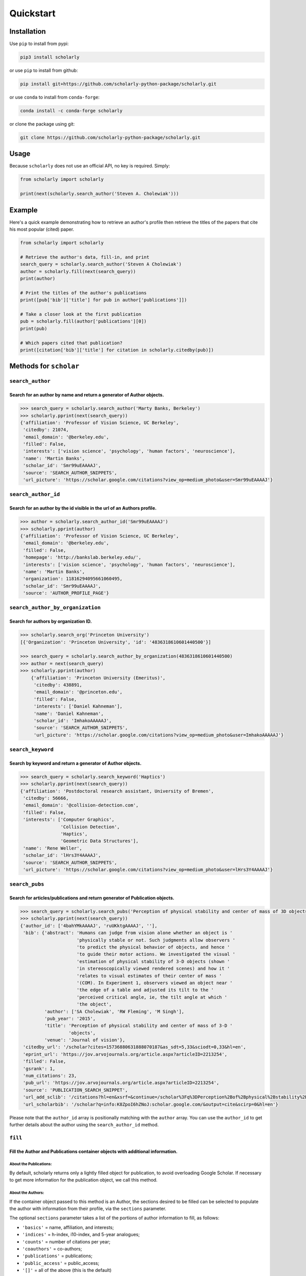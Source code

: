 Quickstart
==========

Installation
------------

Use ``pip`` to install from pypi:

.. code:: bash

    pip3 install scholarly

or use ``pip`` to install from github:

.. code:: bash

    pip install git+https://github.com/scholarly-python-package/scholarly.git

or use ``conda`` to install from ``conda-forge``:

.. code:: bash

    conda install -c conda-forge scholarly

or clone the package using git:

.. code:: bash

    git clone https://github.com/scholarly-python-package/scholarly.git


Usage
-----

Because ``scholarly`` does not use an official API, no key is required.
Simply:

.. code:: python

    from scholarly import scholarly

    print(next(scholarly.search_author('Steven A. Cholewiak')))

Example
-------

Here's a quick example demonstrating how to retrieve an author's profile
then retrieve the titles of the papers that cite his most popular
(cited) paper.

.. code:: python

    from scholarly import scholarly

    # Retrieve the author's data, fill-in, and print
    search_query = scholarly.search_author('Steven A Cholewiak')
    author = scholarly.fill(next(search_query))
    print(author)

    # Print the titles of the author's publications
    print([pub['bib']['title'] for pub in author['publications']])

    # Take a closer look at the first publication
    pub = scholarly.fill(author['publications'][0])
    print(pub)

    # Which papers cited that publication?
    print([citation['bib']['title'] for citation in scholarly.citedby(pub)])

Methods for ``scholar``
-----------------------

``search_author``
^^^^^^^^^^^^^^^^^

Search for an author by name and return a generator of Author objects.
######################################################################
.. code:: python

    >>> search_query = scholarly.search_author('Marty Banks, Berkeley')
    >>> scholarly.pprint(next(search_query))
    {'affiliation': 'Professor of Vision Science, UC Berkeley',
     'citedby': 21074,
     'email_domain': '@berkeley.edu',
     'filled': False,
     'interests': ['vision science', 'psychology', 'human factors', 'neuroscience'],
     'name': 'Martin Banks',
     'scholar_id': 'Smr99uEAAAAJ',
     'source': 'SEARCH_AUTHOR_SNIPPETS',
     'url_picture': 'https://scholar.google.com/citations?view_op=medium_photo&user=Smr99uEAAAAJ'}

``search_author_id``
^^^^^^^^^^^^^^^^^^^^^^^^^^^^^^^^^^^^^^^^^^^^^^^^^^^^^^^^^^^^^^^^^^^^^^^^^^^^^^^^^^^^^^^^^^^^^^^^
Search for an author by the id visible in the url of an Authors profile.
########################################################################

.. code:: python

    >>> author = scholarly.search_author_id('Smr99uEAAAAJ')
    >>> scholarly.pprint(author)
    {'affiliation': 'Professor of Vision Science, UC Berkeley',
     'email_domain': '@berkeley.edu',
     'filled': False,
     'homepage': 'http://bankslab.berkeley.edu/',
     'interests': ['vision science', 'psychology', 'human factors', 'neuroscience'],
     'name': 'Martin Banks',
     'organization': 11816294095661060495,
     'scholar_id': 'Smr99uEAAAAJ',
     'source': 'AUTHOR_PROFILE_PAGE'}

``search_author_by_organization``
^^^^^^^^^^^^^^^^^^^^^^^^^^^^^^^^^^^^^^^^^^^^^^^^^^^^^^^^^^^^^^^^^^^^^^^^^^^^^^^^^^^^^^^^^^^^^^^^
Search for authors by organization ID.
########################################################################

.. code:: python

    >>> scholarly.search_org('Princeton University')
    [{'Organization': 'Princeton University', 'id': '4836318610601440500'}]

    >>> search_query = scholarly.search_author_by_organization(4836318610601440500)
    >>> author = next(search_query)
    >>> scholarly.pprint(author)
        {'affiliation': 'Princeton University (Emeritus)',
         'citedby': 438891,
         'email_domain': '@princeton.edu',
         'filled': False,
         'interests': ['Daniel Kahneman'],
         'name': 'Daniel Kahneman',
         'scholar_id': 'ImhakoAAAAAJ',
         'source': 'SEARCH_AUTHOR_SNIPPETS',
         'url_picture': 'https://scholar.google.com/citations?view_op=medium_photo&user=ImhakoAAAAAJ'}

``search_keyword``
^^^^^^^^^^^^^^^^^^^^^^^^^^^^^^^^^^^^^^^^^^^^^^^^^^^^^^^^^^^^^^^^^^^^^^^^^^^^^^^^^

Search by keyword and return a generator of Author objects.
###########################################################

.. code:: python

    >>> search_query = scholarly.search_keyword('Haptics')
    >>> scholarly.pprint(next(search_query))
    {'affiliation': 'Postdoctoral research assistant, University of Bremen',
     'citedby': 56666,
     'email_domain': '@collision-detection.com',
     'filled': False,
     'interests': ['Computer Graphics',
                   'Collision Detection',
                   'Haptics',
                   'Geometric Data Structures'],
     'name': 'Rene Weller',
     'scholar_id': 'lHrs3Y4AAAAJ',
     'source': 'SEARCH_AUTHOR_SNIPPETS',
     'url_picture': 'https://scholar.google.com/citations?view_op=medium_photo&user=lHrs3Y4AAAAJ'}

``search_pubs``
^^^^^^^^^^^^^^^^^^^^^^^^^^^^^^^^^^^^^^^^^^^^^^^^^^^^^^^^^^^^^^^^^^^^^^^^^^^^^^^^^^^^^^^^^^^^^^^^
Search for articles/publications and return generator of Publication objects.
#############################################################################

.. code:: python

    >>> search_query = scholarly.search_pubs('Perception of physical stability and center of mass of 3D objects')
    >>> scholarly.pprint(next(search_query))
    {'author_id': ['4bahYMkAAAAJ', 'ruUKktgAAAAJ', ''],
     'bib': {'abstract': 'Humans can judge from vision alone whether an object is '
                         'physically stable or not. Such judgments allow observers '
                         'to predict the physical behavior of objects, and hence '
                         'to guide their motor actions. We investigated the visual '
                         'estimation of physical stability of 3-D objects (shown '
                         'in stereoscopically viewed rendered scenes) and how it '
                         'relates to visual estimates of their center of mass '
                         '(COM). In Experiment 1, observers viewed an object near '
                         'the edge of a table and adjusted its tilt to the '
                         'perceived critical angle, ie, the tilt angle at which '
                         'the object',
             'author': ['SA Cholewiak', 'RW Fleming', 'M Singh'],
             'pub_year': '2015',
             'title': 'Perception of physical stability and center of mass of 3-D '
                      'objects',
             'venue': 'Journal of vision'},
     'citedby_url': '/scholar?cites=15736880631888070187&as_sdt=5,33&sciodt=0,33&hl=en',
     'eprint_url': 'https://jov.arvojournals.org/article.aspx?articleID=2213254',
     'filled': False,
     'gsrank': 1,
     'num_citations': 23,
     'pub_url': 'https://jov.arvojournals.org/article.aspx?articleID=2213254',
     'source': 'PUBLICATION_SEARCH_SNIPPET',
     'url_add_sclib': '/citations?hl=en&xsrf=&continue=/scholar%3Fq%3DPerception%2Bof%2Bphysical%2Bstability%2Band%2Bcenter%2Bof%2Bmass%2Bof%2B3D%2Bobjects%26hl%3Den%26as_sdt%3D0,33&citilm=1&json=&update_op=library_add&info=K8ZpoI6hZNoJ&ei=kiahX9qWNs60mAHIspTIBA',
     'url_scholarbib': '/scholar?q=info:K8ZpoI6hZNoJ:scholar.google.com/&output=cite&scirp=0&hl=en'}

Please note that the ``author_id`` array is positionally matching with
the ``author`` array. You can use the ``author_id`` to get further
details about the author using the ``search_author_id`` method.

``fill``
^^^^^^^^^^^^^^^^^^^^^^^^^^^^^^^^^^^^^^^^^^^^^^^^^^^^^^^^^^^^^^^^^^^^^^^^^^^^^^^^^^^^^^^^^^
Fill the Author and Publications container objects with additional information.
###############################################################################

About the Publications:
'''''''''''''''''''''''

By default, scholarly returns only a lightly filled object for
publication, to avoid overloading Google Scholar. If necessary to get
more information for the publication object, we call this method.

About the Authors:
''''''''''''''''''

If the container object passed to this method is an Author, the sections
desired to be filled can be selected to populate the author with
information from their profile, via the ``sections`` parameter.

The optional ``sections`` parameter takes a list of the portions of
author information to fill, as follows:

-  ``'basics'`` = name, affiliation, and interests;
-  ``'indices'`` = h-index, i10-index, and 5-year analogues;
-  ``'counts'`` = number of citations per year;
-  ``'coauthors'`` = co-authors;
-  ``'publications'`` = publications;
-  ``'public_access'`` = public_access;
-  ``'[]'`` = all of the above (this is the default)

.. code:: python

    >>> search_query = scholarly.search_author('Steven A Cholewiak')
    >>> author = next(search_query)
    >>> scholarly.pprint(scholarly.fill(author, sections=['basics', 'indices', 'coauthors']))
    {'affiliation': 'Vision Scientist',
     'citedby': 304,
     'citedby5y': 226,
     'coauthors': [{'affiliation': 'Kurt Koffka Professor of Experimental '
                                   'Psychology, University of Giessen',
                    'filled': False,
                    'name': 'Roland Fleming',
                    'scholar_id': 'ruUKktgAAAAJ',
                    'source': 'CO_AUTHORS_LIST'},
                   {'affiliation': 'Professor of Vision Science, UC Berkeley',
                    'filled': False,
                    'name': 'Martin Banks',
                    'scholar_id': 'Smr99uEAAAAJ',
                    'source': 'CO_AUTHORS_LIST'},
                   {'affiliation': 'Durham University, Computer Science & Physics',
                    'filled': False,
                    'name': 'Gordon D. Love',
                    'scholar_id': '3xJXtlwAAAAJ',
                    'source': 'CO_AUTHORS_LIST'},
                   {'affiliation': 'Professor of ECE, Purdue University',
                    'filled': False,
                    'name': 'Hong Z Tan',
                    'scholar_id': 'OiVOAHMAAAAJ',
                    'source': 'CO_AUTHORS_LIST'},
                   {'affiliation': 'Deepmind',
                    'filled': False,
                    'name': 'Ari Weinstein',
                    'scholar_id': 'MnUboHYAAAAJ',
                    'source': 'CO_AUTHORS_LIST'},
                   {'affiliation': "Brigham and Women's Hospital/Harvard Medical "
                                   'School',
                    'filled': False,
                    'name': 'Chia-Chien Wu',
                    'scholar_id': 'dqokykoAAAAJ',
                    'source': 'CO_AUTHORS_LIST'},
                   {'affiliation': 'Professor of Psychology and Cognitive Science, '
                                   'Rutgers University',
                    'filled': False,
                    'name': 'Jacob Feldman',
                    'scholar_id': 'KoJrMIAAAAAJ',
                    'source': 'CO_AUTHORS_LIST'},
                   {'affiliation': 'Research Scientist at Google Research, PhD '
                                   'Student at UC Berkeley',
                    'filled': False,
                    'name': 'Pratul Srinivasan',
                    'scholar_id': 'aYyDsZ0AAAAJ',
                    'source': 'CO_AUTHORS_LIST'},
                   {'affiliation': 'Formerly: Indiana University, Rutgers '
                                   'University, University of Pennsylvania',
                    'filled': False,
                    'name': 'Peter C. Pantelis',
                    'scholar_id': 'FoVvIK0AAAAJ',
                    'source': 'CO_AUTHORS_LIST'},
                   {'affiliation': 'Professor in Computer Science, University of '
                                   'California, Berkeley',
                    'filled': False,
                    'name': 'Ren Ng',
                    'scholar_id': '6H0mhLUAAAAJ',
                    'source': 'CO_AUTHORS_LIST'},
                   {'affiliation': 'Yale University',
                    'filled': False,
                    'name': 'Steven W Zucker',
                    'scholar_id': 'rNTIQXYAAAAJ',
                    'source': 'CO_AUTHORS_LIST'},
                   {'affiliation': 'Brown University',
                    'filled': False,
                    'name': 'Ben Kunsberg',
                    'scholar_id': 'JPZWLKQAAAAJ',
                    'source': 'CO_AUTHORS_LIST'},
                   {'affiliation': 'Rutgers University, New Brunswick, NJ',
                    'filled': False,
                    'name': 'Manish Singh',
                    'scholar_id': '9XRvM88AAAAJ',
                    'source': 'CO_AUTHORS_LIST'},
                   {'affiliation': 'Silicon Valley Professor of ECE, Purdue '
                                   'University',
                    'filled': False,
                    'name': 'David S. Ebert',
                    'scholar_id': 'fD3JviYAAAAJ',
                    'source': 'CO_AUTHORS_LIST'},
                   {'affiliation': 'Clinical Director, Neurolens Inc.,',
                    'filled': False,
                    'name': 'Vivek Labhishetty',
                    'scholar_id': 'tD7OGTQAAAAJ',
                    'source': 'CO_AUTHORS_LIST'},
                   {'affiliation': 'MIT',
                    'filled': False,
                    'name': 'Joshua B. Tenenbaum',
                    'scholar_id': 'rRJ9wTJMUB8C',
                    'source': 'CO_AUTHORS_LIST'},
                   {'affiliation': 'Chief Scientist, isee AI',
                    'filled': False,
                    'name': 'Chris Baker',
                    'scholar_id': 'bTdT7hAAAAAJ',
                    'source': 'CO_AUTHORS_LIST'},
                   {'affiliation': 'Professor of Psychology, Ewha Womans '
                                   'University',
                    'filled': False,
                    'name': 'Sung-Ho Kim',
                    'scholar_id': 'KXQb7CAAAAAJ',
                    'source': 'CO_AUTHORS_LIST'},
                   {'affiliation': 'Assistant Professor, Boston University',
                    'filled': False,
                    'name': 'Melissa M. Kibbe',
                    'scholar_id': 'NN4GKo8AAAAJ',
                    'source': 'CO_AUTHORS_LIST'},
                   {'affiliation': 'Nvidia Corporation',
                    'filled': False,
                    'name': 'Peter Shirley',
                    'scholar_id': 'nHx9IgYAAAAJ',
                    'source': 'CO_AUTHORS_LIST'}],
     'email_domain': '@berkeley.edu',
     'filled': False,
     'hindex': 9,
     'hindex5y': 9,
     'homepage': 'http://steven.cholewiak.com/',
     'i10index': 8,
     'i10index5y': 7,
     'interests': ['Depth Cues',
                   '3D Shape',
                   'Shape from Texture & Shading',
                   'Naive Physics',
                   'Haptics'],
     'name': 'Steven A. Cholewiak, PhD',
     'organization': 6518679690484165796,
     'scholar_id': '4bahYMkAAAAJ',
     'source': 'SEARCH_AUTHOR_SNIPPETS',
     'url_picture': 'https://scholar.google.com/citations?view_op=medium_photo&user=4bahYMkAAAAJ'}

``citedby``
^^^^^^^^^^^

This is a method for the Publication container objects. It searches
Google Scholar for other articles that cite this Publication and returns
a Publication generator.

``bibtex``
^^^^^^^^^^

You can export a publication to Bibtex by using the ``bibtex`` property.
Here's a quick example:

.. code:: python

    >>> query = scholarly.search_pubs("A density-based algorithm for discovering clusters in large spatial databases with noise")
    >>> pub = next(query)
    >>> scholarly.bibtex(pub)

by running the code above you should get the following Bibtex entry:

.. code:: bib

    @inproceedings{ester1996density,
     abstract = {Clustering algorithms are attractive for the task of class identification in spatial databases. However, the application to large spatial databases rises the following requirements for clustering algorithms: minimal requirements of domain knowledge to determine the input},
     author = {Ester, Martin and Kriegel, Hans-Peter and Sander, J{\"o}rg and Xu, Xiaowei and others},
     booktitle = {Kdd},
     number = {34},
     pages = {226--231},
     pub_year = {1996},
     title = {A density-based algorithm for discovering clusters in large spatial databases with noise.},
     venue = {Kdd},
     volume = {96}
    }

Using proxies
-------------

In general, Google Scholar does not like bots, and can often block
scholarly, especially those pages that contain ``scholar?`` in the URL.
We are actively working towards making scholarly more robust
towards that front.

The most common solution for avoiding network issues is to use proxies
and Tor.

There is a class in the scholarly library, which handles all these
different types of connections for you, called ``ProxyGenerator``.

To use this class simply import it from the scholarly package:

.. code:: python

    from scholarly import ProxyGenerator

Then you need to initialize an object:

.. code:: python

    pg = ProxyGenerator()

Select the desirered connection type from the following options that
come from the ProxyGenerator class:

-  ScraperAPI()
-  Luminati()
-  FreeProxies()
-  SingleProxy()
-  Tor\_Internal()
-  Tor\_External()

All of these methods return ``True`` if the proxy was setup successfully which
you can check before beginning to use it with the ``use_proxy`` method.

Example:

.. code:: python

    success = pg.SingleProxy(http = <your http proxy>, https = <your https proxy>)

Finally set scholarly to use this proxy for your actions

if you want to use one of the above methods:

.. code:: python

    scholarly.use_proxy(pg)

`scholarly` is smart enough to know which requests really need proxy, and which do not.
If you set up a proxy, `scholarly` will by default use `FreeProxies` to fetch pages that will not be actively blocked.
If you would rather have all requests go through the proxy you set, then pass your `pg` object twice.

.. code:: python

    scholarly.use_proxy(pg, pg)

If you want to run it without any proxy (after setting up one):

.. code:: python

    pg = ProxyGenerator()
    scholarly.use_proxy(pg, pg)

``ScraperAPI``
^^^^^^^^^^^^^^
pg.ScraperAPI()
###############

.. code:: python

    from scholarly import scholarly, ProxyGenerator

    pg = ProxyGenerator()

You will have to provide your ScraperAPI key

.. code:: python

    success = pg.ScraperAPI(YOUR_SCRAPER_API_KEY)

Or alternatively you can use the environment variables as in the case of Luminati example.

If you have Startup or higher paid plans, you can use additional options that are allowed for your plan.

.. code:: python

    success = pg.ScraperAPI(YOUR_SCRAPER_API_KEY, country_code='fr', premium=True, render=True)

See https://www.scraperapi.com/pricing/ to see which options are enable for your plan.

Finally, you can route your query through the ScraperAPI proxy

.. code:: python

    scholarly.use_proxy(pg)

    author = next(scholarly.search_author('Steven A Cholewiak'))
    scholarly.pprint(author)

``Luminati``
^^^^^^^^^^^^^^^^^
pg.Luminati()
#############

If you have a luminati proxy service, please refer to the environment
setup for Luminati below and simply call the following command before
any function you want to execute.

.. code:: python

    from scholarly import scholarly, ProxyGenerator

    pg = ProxyGenerator()

You can use your own configuration

.. code:: python

    success = pg.Luminati(usr= "your_username",passwd ="your_password", port = "your_port" )

Or alternatively you can use the environment variables set in your .env
file

.. code:: python

    import os
    pg.Luminati(usr=os.getenv("USERNAME"),passwd=os.getenv("PASSWORD"),proxy_port = os.getenv("PORT"))

.. code:: python

    scholarly.use_proxy(pg)

    author = next(scholarly.search_author('Steven A Cholewiak'))
    scholarly.pprint(author)

``FreeProxies``
^^^^^^^^^^^^^^^^^^^^
pg.FreeProxies()
################

This uses the ``free-proxy`` pip library to add a proxy to your
configuration.

.. code:: python

    from scholarly import scholarly, ProxyGenerator

    pg = ProxyGenerator()
    success = pg.FreeProxies()
    scholarly.use_proxy(pg)

    author = next(scholarly.search_author('Steven A Cholewiak'))
    scholarly.pprint(author)

``SingleProxy``
^^^^^^^^^^^^^^^^^^^^^^^^^^^^^^^^^^^^^^^^
pg.SingleProxy(http: str, https:str)
####################################

If you want to use a proxy of your choice, feel free to use this option.

.. code:: python

    from scholarly import scholarly, ProxyGenerator

    pg = ProxyGenerator()
    success = pg.SingleProxy(http = <your http proxy>, https = <your https proxy>)
    scholarly.use_proxy(pg)

    author = next(scholarly.search_author('Steven A Cholewiak'))
    scholarly.pprint(author)

**NOTE:** Please create a new proxy object whenever you change proxy
method, as this can lead to unexpected behavior.

``Tor_External``
^^^^^^^^^^^^^^^^^^^^^^^^^^^^^^^^^^^^^^^^^^^^^^^^^^^^^^^^^^^^^^^^^^^^^^^^^^^^^^^^^
pg.Tor_External(tor_sock_port: int, tor_control_port: int, tor_password: str)
###############################################################################

This method is deprecated since v1.5

This option assumes that you have access to a Tor server and a ``torrc``
file configuring the Tor server to have a control port configured with a
password; this setup allows scholarly to refresh the Tor ID, if
scholarly runs into problems accessing Google Scholar.

If you want to install and use Tor, then install it using the command

::

    sudo apt-get install -y tor

See
`setup\_tor.sh <https://github.com/scholarly-python-package/scholarly/blob/master/setup_tor.sh>`__
on how to setup a minimal, working ``torrc`` and set the password for
the control server. (Note: the script uses ``scholarly_password`` as the
default password, but you may want to change it for your installation.)

.. code:: python

    from scholarly import scholarly, ProxyGenerator

    pg = ProxyGenerator()
    success = pg.Tor_External(tor_sock_port=9050, tor_control_port=9051, tor_password="scholarly_password")
    scholarly.use_proxy(pg)

    author = next(scholarly.search_author('Steven A Cholewiak'))
    scholarly.pprint(author)

``Tor_Internal``
^^^^^^^^^^^^^^^^^^^^^^^^^^^^^^^^^^^^^^^^^^^^^^^^^^^^^^^^^^^^^^^^^^^^^^^^^^^^
pg.Tor_internal(tor_cmd=None, tor_sock_port=None, tor_control_port=None)
########################################################################

This method is deprecated since v1.5

If you have Tor installed locally, this option allows scholarly to
launch its own Tor process. You need to pass a pointer to the Tor
executable in your system.

.. code:: python

    from scholarly import scholarly, ProxyGenerator

    pg = ProxyGenerator()
    success = pg.Tor_Internal(tor_cmd = "tor")
    scholarly.use_proxy(pg)

    author = next(scholarly.search_author('Steven A Cholewiak'))
    scholarly.pprint(author)


Setting up environment for Luminati and/or Testing
--------------------------------------------------

To run the ``test_module.py`` it is advised to create a ``.env`` file in
the working directory of the ``test_module.py`` as:

.. code:: bash

    touch .env

.. code:: bash

    nano .env # or any editor of your choice

Define the connection method for the Tests, among these options:

-  luminati (if you have a Luminati proxy service)
-  scraperapi (if you have a ScraperAPI proxy service)
-  freeproxy
-  tor
-  tor\_internal
-  none (if you want a local connection, which is also the default
   value)

ex.

.. code:: bash

    CONNECTION_METHOD = luminati

If using a luminati proxy service please append the following to your
``.env``:

.. code:: bash

    USERNAME = <LUMINATI_USERNAME>
    PASSWORD = <LUMINATI_PASSWORD>
    PORT = <PORT_FOR_LUMINATI>